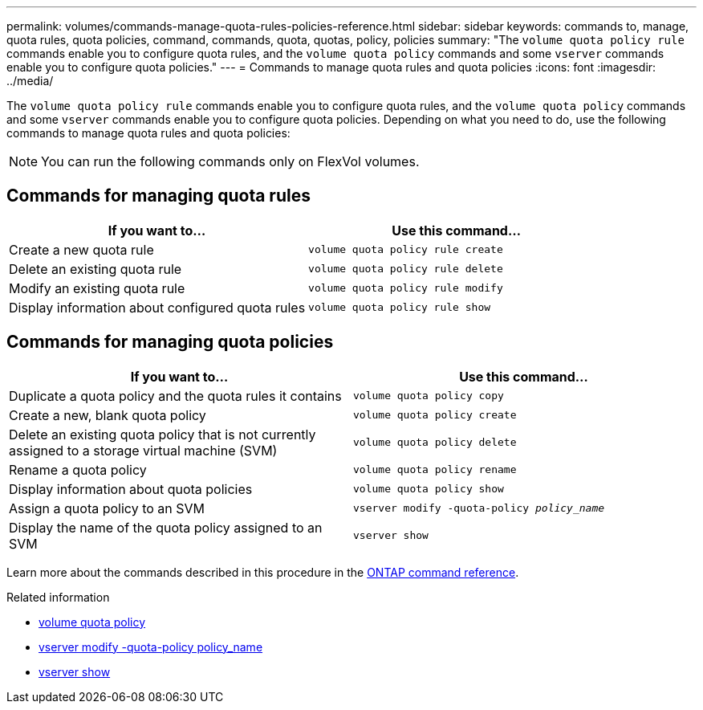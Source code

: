 ---
permalink: volumes/commands-manage-quota-rules-policies-reference.html
sidebar: sidebar
keywords: commands to, manage, quota rules, quota policies, command, commands, quota, quotas, policy, policies
summary: "The `volume quota policy rule` commands enable you to configure quota rules, and the `volume quota policy` commands and some `vserver` commands enable you to configure quota policies."
---
= Commands to manage quota rules and quota policies
:icons: font
:imagesdir: ../media/

[.lead]
The `volume quota policy rule` commands enable you to configure quota rules, and the `volume quota policy` commands and some `vserver` commands enable you to configure quota policies. Depending on what you need to do, use the following commands to manage quota rules and quota policies:

[NOTE]
You can run the following commands only on FlexVol volumes.

== Commands for managing quota rules
[cols="2*",options="header"]
|===
| If you want to...| Use this command...
a|
Create a new quota rule
a|
`volume quota policy rule create`
a|
Delete an existing quota rule
a|
`volume quota policy rule delete`
a|
Modify an existing quota rule
a|
`volume quota policy rule modify`
a|
Display information about configured quota rules
a|
`volume quota policy rule show`
|===

== Commands for managing quota policies
[cols="2*",options="header"]
|===
| If you want to...| Use this command...
a|
Duplicate a quota policy and the quota rules it contains
a|
`volume quota policy copy`
a|
Create a new, blank quota policy
a|
`volume quota policy create`
a|
Delete an existing quota policy that is not currently assigned to a storage virtual machine (SVM)
a|
`volume quota policy delete`
a|
Rename a quota policy
a|
`volume quota policy rename`
a|
Display information about quota policies
a|
`volume quota policy show`
a|
Assign a quota policy to an SVM
a|
`vserver modify -quota-policy _policy_name_`
a|
Display the name of the quota policy assigned to an SVM
a|
`vserver show`
|===

Learn more about the commands described in this procedure in the link:https://docs.netapp.com/us-en/ontap-cli/[ONTAP command reference^].

.Related information
* link:https://docs.netapp.com/us-en/ontap-cli/search.html?q=volume+quota+policy[volume quota policy^]
* link:https://docs.netapp.com/us-en/ontap-cli/vserver-modify.html[vserver modify -quota-policy policy_name^]
* link:https://docs.netapp.com/us-en/ontap-cli/vserver-show.html[vserver show^]


// 2025 Mar 24, ONTAPDOC-2758
// 27 march 2023, ontapdoc-780
// ONTAPDOC-2119/GH-1818 2024-6-25
